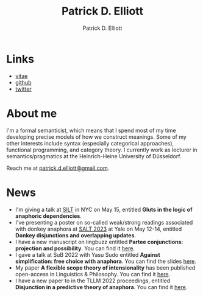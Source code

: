 #+title: Patrick D. Elliott
#+author: Patrick D. Elliott

* Links

- [[file:pdf/vitae.pdf][vitae]]
- [[https://github.com/patrl][github]]
- [[https://twitter.com/patrickdelliott][twitter]]

* About me  

I'm a formal semanticist, which means that I spend most of my time developing precise models of how we construct meanings. Some of my other interests include syntax (especially categorical approaches), functional programming, and category theory. I currently work as lecturer in semantics/pragmatics at the Heinrich-Heine University of Düsseldorf. 

Reach me at [[mailto:patrick.d.elliott@gmail.com][patrick.d.elliott@gmail.com]].
 
* News

- I'm giving a talk at [[https://mandelkern.hosting.nyu.edu/silt.html][SILT]] in NYC on May 15, entitled *Gluts in the logic of anaphoric dependencies*.
- I've presenting a poster on so-called weak/strong readings associated with donkey anaphora at [[https://saltconf.github.io/salt33/][SALT 2023]] at Yale on May 12-14, entitled *Donkey disjunctions and overlapping updates*.
- I have a new manuscript on lingbuzz entitled *Partee conjunctions: projection and possibility*. You can find it [[https://ling.auf.net/lingbuzz/006857][here]].
- I gave a talk at SuB 2022 with Yasu Sudo entitled *Against simplification: free choice with anaphora*. You can find the slides [[https://patrickdelliott.com/pdf/sub2022.pdf][here]].
- My paper *A flexible scope theory of intensionality* has been published open-access in Linguistics & Philosophy. You can find it [[https://link.springer.com/article/10.1007/s10988-022-09367-w][here]].
- I have a new paper to in the TLLM 2022 proceedings, entitled *Disjunction in a predictive theory of anaphora*. You can find it [[https://link.springer.com/chapter/10.1007/978-3-031-25894-7_4][here]].
